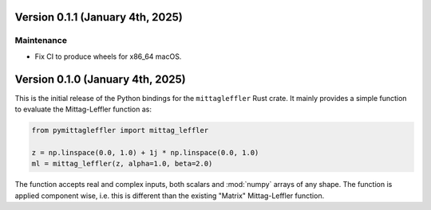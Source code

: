 Version 0.1.1 (January 4th, 2025)
=================================

Maintenance
-----------

* Fix CI to produce wheels for x86_64 macOS.

Version 0.1.0 (January 4th, 2025)
=================================

This is the initial release of the Python bindings for the ``mittagleffler``
Rust crate. It mainly provides a simple function to evaluate the Mittag-Leffler
function as:

.. code:: python

    from pymittagleffler import mittag_leffler

    z = np.linspace(0.0, 1.0) + 1j * np.linspace(0.0, 1.0)
    ml = mittag_leffler(z, alpha=1.0, beta=2.0)

The function accepts real and complex inputs, both scalars and :mod:`numpy` arrays
of any shape. The function is applied component wise, i.e. this is different than
the existing "Matrix" Mittag-Leffler function.

